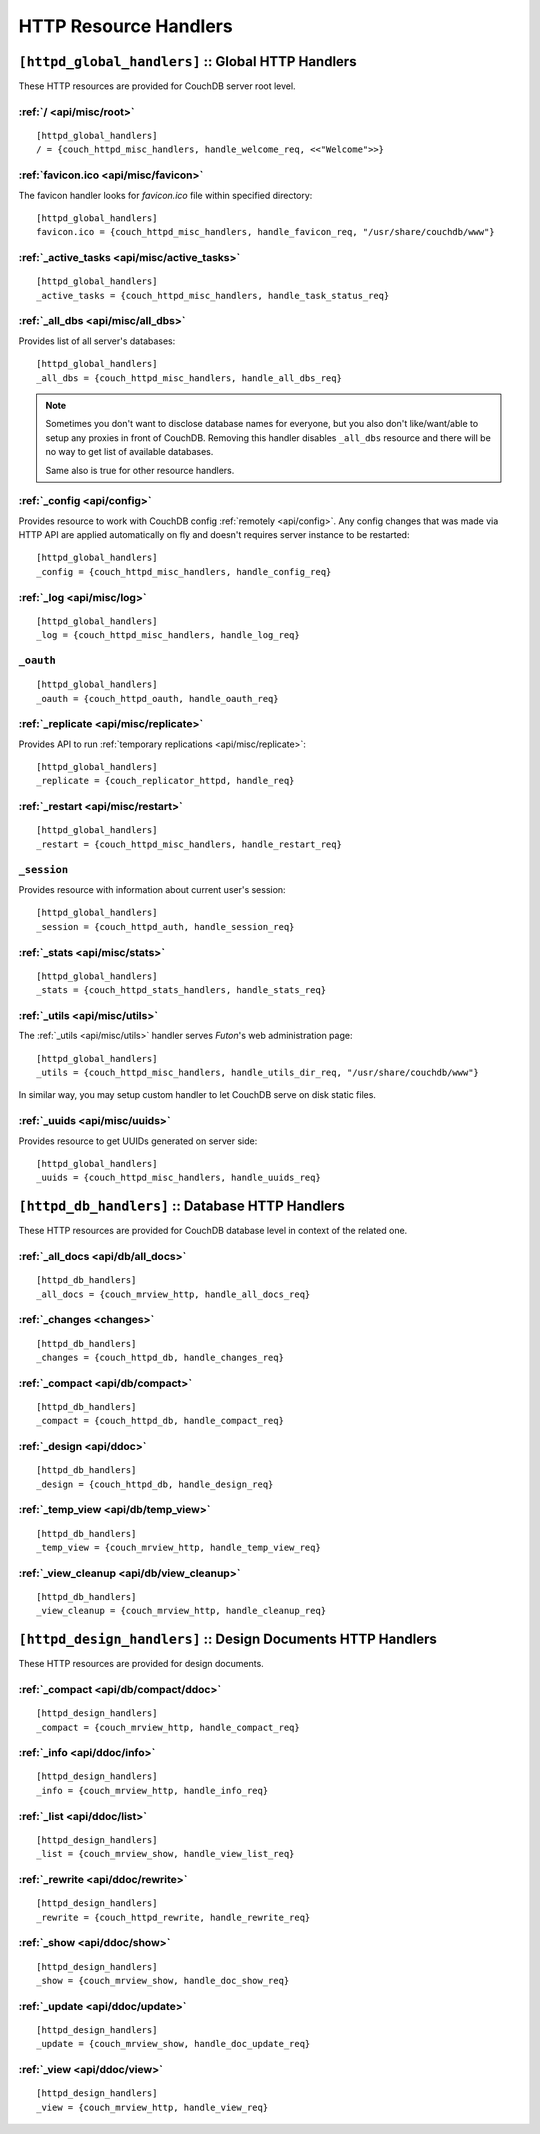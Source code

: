 .. Licensed under the Apache License, Version 2.0 (the "License"); you may not
.. use this file except in compliance with the License. You may obtain a copy of
.. the License at
..
..   http://www.apache.org/licenses/LICENSE-2.0
..
.. Unless required by applicable law or agreed to in writing, software
.. distributed under the License is distributed on an "AS IS" BASIS, WITHOUT
.. WARRANTIES OR CONDITIONS OF ANY KIND, either express or implied. See the
.. License for the specific language governing permissions and limitations under
.. the License.

.. highlight:: ini

======================
HTTP Resource Handlers
======================

.. _config/httpd_global_handlers:

``[httpd_global_handlers]`` :: Global HTTP Handlers
===================================================

These HTTP resources are provided for CouchDB server root level.

.. _config/httpd_global_handlers/root:

:ref:`/ <api/misc/root>`
------------------------

::

  [httpd_global_handlers]
  / = {couch_httpd_misc_handlers, handle_welcome_req, <<"Welcome">>}


.. _config/httpd_global_handlers/favicon.ico:

:ref:`favicon.ico <api/misc/favicon>`
-------------------------------------

The favicon handler looks for `favicon.ico` file within specified directory::

  [httpd_global_handlers]
  favicon.ico = {couch_httpd_misc_handlers, handle_favicon_req, "/usr/share/couchdb/www"}


.. _config/httpd_global_handlers/_active_tasks:

:ref:`_active_tasks <api/misc/active_tasks>`
--------------------------------------------

::

  [httpd_global_handlers]
  _active_tasks = {couch_httpd_misc_handlers, handle_task_status_req}


.. _config/httpd_global_handlers/_all_dbs:

:ref:`_all_dbs <api/misc/all_dbs>`
----------------------------------

Provides list of all server's databases::

  [httpd_global_handlers]
  _all_dbs = {couch_httpd_misc_handlers, handle_all_dbs_req}

.. note::

   Sometimes you don't want to disclose database names for everyone, but you
   also don't like/want/able to setup any proxies in front of CouchDB. Removing
   this handler disables ``_all_dbs`` resource and there will be no way to get
   list of available databases.

   Same also is true for other resource handlers.


.. _config/httpd_global_handlers/_config:

:ref:`_config <api/config>`
---------------------------

Provides resource to work with CouchDB config :ref:`remotely <api/config>`.
Any config changes that was made via HTTP API are applied automatically on fly
and doesn't requires server instance to be restarted::

  [httpd_global_handlers]
  _config = {couch_httpd_misc_handlers, handle_config_req}


.. _config/httpd_global_handlers/_log:

:ref:`_log <api/misc/log>`
--------------------------

::

  [httpd_global_handlers]
  _log = {couch_httpd_misc_handlers, handle_log_req}


.. _config/httpd_global_handlers/_oauth:

``_oauth``
----------

::

  [httpd_global_handlers]
  _oauth = {couch_httpd_oauth, handle_oauth_req}


.. _config/httpd_global_handlers/_replicate:

:ref:`_replicate <api/misc/replicate>`
--------------------------------------

Provides API to run :ref:`temporary replications <api/misc/replicate>`::

  [httpd_global_handlers]
  _replicate = {couch_replicator_httpd, handle_req}


.. _config/httpd_global_handlers/_restart:

:ref:`_restart <api/misc/restart>`
----------------------------------

::

  [httpd_global_handlers]
  _restart = {couch_httpd_misc_handlers, handle_restart_req}


.. _config/httpd_global_handlers/_session:

``_session``
------------

Provides resource with information about current user's session::

  [httpd_global_handlers]
  _session = {couch_httpd_auth, handle_session_req}


.. _config/httpd_global_handlers/_stats:

:ref:`_stats <api/misc/stats>`
------------------------------

::

  [httpd_global_handlers]
  _stats = {couch_httpd_stats_handlers, handle_stats_req}


.. _config/httpd_global_handlers/_utils:

:ref:`_utils <api/misc/utils>`
------------------------------

The :ref:`_utils <api/misc/utils>` handler serves `Futon`'s web administration
page::

  [httpd_global_handlers]
  _utils = {couch_httpd_misc_handlers, handle_utils_dir_req, "/usr/share/couchdb/www"}

In similar way, you may setup custom handler to let CouchDB serve on disk static
files.


.. _config/httpd_global_handlers/_uuids:

:ref:`_uuids <api/misc/uuids>`
------------------------------

Provides resource to get UUIDs generated on server side::

  [httpd_global_handlers]
  _uuids = {couch_httpd_misc_handlers, handle_uuids_req}


.. _config/httpd_db_handlers:

``[httpd_db_handlers]`` :: Database HTTP Handlers
=================================================

These HTTP resources are provided for CouchDB database level in context of the
related one.

.. _config/httpd_db_handlers/_all_docs:

:ref:`_all_docs <api/db/all_docs>`
----------------------------------

::

  [httpd_db_handlers]
  _all_docs = {couch_mrview_http, handle_all_docs_req}


.. _config/httpd_db_handlers/_changes:

:ref:`_changes <changes>`
-------------------------

::

  [httpd_db_handlers]
  _changes = {couch_httpd_db, handle_changes_req}


.. _config/httpd_db_handlers/_compact:

:ref:`_compact <api/db/compact>`
--------------------------------

::

  [httpd_db_handlers]
  _compact = {couch_httpd_db, handle_compact_req}


.. _config/httpd_db_handlers/_design:

:ref:`_design <api/ddoc>`
-------------------------

::

  [httpd_db_handlers]
  _design = {couch_httpd_db, handle_design_req}


.. _config/httpd_db_handlers/_temp_view:

:ref:`_temp_view <api/db/temp_view>`
------------------------------------

::

  [httpd_db_handlers]
  _temp_view = {couch_mrview_http, handle_temp_view_req}


.. _config/httpd_db_handlers/_view_cleanup:

:ref:`_view_cleanup <api/db/view_cleanup>`
------------------------------------------

::

  [httpd_db_handlers]
  _view_cleanup = {couch_mrview_http, handle_cleanup_req}


.. _config/httpd_design_handlers:

``[httpd_design_handlers]`` :: Design Documents HTTP Handlers
=============================================================

These HTTP resources are provided for design documents.

.. _config/httpd_design_handlers/_compact:

:ref:`_compact <api/db/compact/ddoc>`
-------------------------------------

::

  [httpd_design_handlers]
  _compact = {couch_mrview_http, handle_compact_req}


.. _config/httpd_design_handlers/_info:

:ref:`_info <api/ddoc/info>`
----------------------------

::

  [httpd_design_handlers]
  _info = {couch_mrview_http, handle_info_req}


.. _config/httpd_design_handlers/_list:

:ref:`_list <api/ddoc/list>`
----------------------------

::

  [httpd_design_handlers]
  _list = {couch_mrview_show, handle_view_list_req}


.. _config/httpd_design_handlers/_rewrite:

:ref:`_rewrite <api/ddoc/rewrite>`
----------------------------------

::

  [httpd_design_handlers]
  _rewrite = {couch_httpd_rewrite, handle_rewrite_req}


.. _config/httpd_design_handlers/_show:

:ref:`_show <api/ddoc/show>`
----------------------------

::

  [httpd_design_handlers]
  _show = {couch_mrview_show, handle_doc_show_req}


.. _config/httpd_design_handlers/_update:

:ref:`_update <api/ddoc/update>`
--------------------------------

::

  [httpd_design_handlers]
  _update = {couch_mrview_show, handle_doc_update_req}


.. _config/httpd_design_handlers/_view:

:ref:`_view <api/ddoc/view>`
----------------------------

::

  [httpd_design_handlers]
  _view = {couch_mrview_http, handle_view_req}

